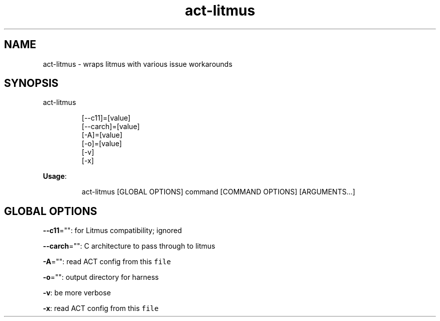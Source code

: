 .nh
.TH act\-litmus 8

.SH NAME
.PP
act\-litmus \- wraps litmus with various issue workarounds


.SH SYNOPSIS
.PP
act\-litmus

.PP
.RS

.nf
[\-\-c11]=[value]
[\-\-carch]=[value]
[\-A]=[value]
[\-o]=[value]
[\-v]
[\-x]

.fi
.RE

.PP
\fBUsage\fP:

.PP
.RS

.nf
act\-litmus [GLOBAL OPTIONS] command [COMMAND OPTIONS] [ARGUMENTS...]

.fi
.RE


.SH GLOBAL OPTIONS
.PP
\fB\-\-c11\fP="": for Litmus compatibility; ignored

.PP
\fB\-\-carch\fP="": C architecture to pass through to litmus

.PP
\fB\-A\fP="": read ACT config from this \fB\fCfile\fR

.PP
\fB\-o\fP="": output directory for harness

.PP
\fB\-v\fP: be more verbose

.PP
\fB\-x\fP: read ACT config from this \fB\fCfile\fR
